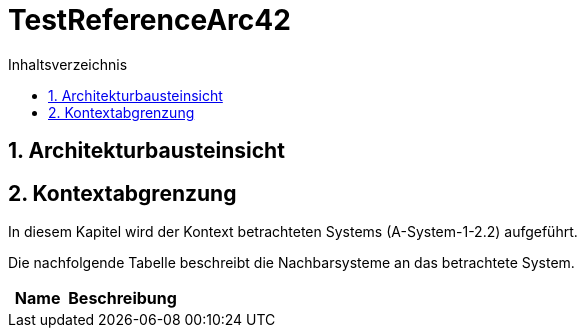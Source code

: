= TestReferenceArc42
:toc-title: Inhaltsverzeichnis
:toc: left
:numbered:
:imagesdir: ..
:imagesdir: ./img
:imagesoutdir: ./img




== Architekturbausteinsicht







== Kontextabgrenzung



In diesem Kapitel wird der Kontext betrachteten Systems (A-System-1-2.2) aufgeführt. 

Die nachfolgende Tabelle beschreibt die Nachbarsysteme an das betrachtete System.

[cols="5,10a" options="header"]
|====
|Name | Beschreibung
|====




